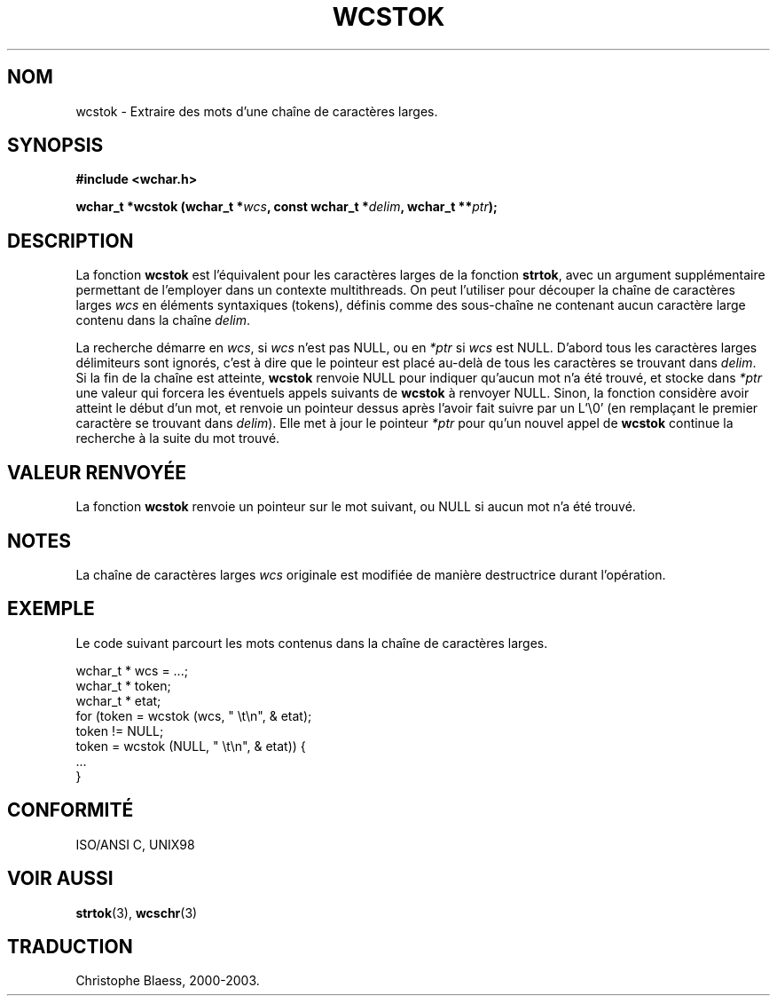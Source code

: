 .\" Copyright (c) Bruno Haible <haible@clisp.cons.org>
.\"
.\" This is free documentation; you can redistribute it and/or
.\" modify it under the terms of the GNU General Public License as
.\" published by the Free Software Foundation; either version 2 of
.\" the License, or (at your option) any later version.
.\"
.\" References consulted:
.\"   GNU glibc-2 source code and manual
.\"   Dinkumware C library reference http://www.dinkumware.com/
.\"   OpenGroup's Single Unix specification http://www.UNIX-systems.org/online.html
.\"   ISO/IEC 9899:1999
.\"
.\" Traduction 29/08/2000 par Christophe Blaess (ccb@club-internet.fr)
.\" LDP 1.30
.\" MàJ 21/07/2003 LDP-1.56
.TH WCSTOK 3 "21 juillet 2003" LDP "Manuel du programmeur Linux"
.SH NOM
wcstok \- Extraire des mots d'une chaîne de caractères larges.
.SH SYNOPSIS
.nf
.B #include <wchar.h>
.sp
.BI "wchar_t *wcstok (wchar_t *" wcs ", const wchar_t *" delim ", wchar_t **" ptr );
.fi
.SH DESCRIPTION
La fonction \fBwcstok\fP est l'équivalent pour les caractères larges de la fonction \fBstrtok\fP,
avec un argument supplémentaire permettant de l'employer dans un contexte multithreads.
On peut l'utiliser pour découper la chaîne de caractères larges \fIwcs\fP en éléments syntaxiques (tokens),
définis comme des sous-chaîne ne contenant aucun caractère large contenu dans la chaîne \fIdelim\fP.
.PP
La recherche démarre en \fIwcs\fP, si \fIwcs\fP n'est pas NULL, ou en \fI*ptr\fP si \fIwcs\fP est NULL.
D'abord tous les caractères larges délimiteurs sont ignorés, c'est à dire que le pointeur est placé au-delà
de tous les caractères se trouvant dans \fIdelim\fP.
Si la fin de la chaîne est atteinte, \fBwcstok\fP renvoie NULL pour indiquer qu'aucun mot n'a été trouvé, et stocke 
dans \fI*ptr\fP une valeur qui forcera les éventuels appels suivants de \fBwcstok\fP à renvoyer NULL.
Sinon, la fonction considère avoir atteint le début d'un mot, et renvoie un pointeur dessus après l'avoir fait suivre
par un L'\\0' (en remplaçant le premier caractère se trouvant dans \fIdelim\fP). Elle met à jour le pointeur \fI*ptr\fP pour
qu'un nouvel appel de \fBwcstok\fP continue la recherche à la suite du mot trouvé.
.SH "VALEUR RENVOYÉE"
La fonction \fBwcstok\fP renvoie un pointeur sur le mot suivant, ou NULL si aucun mot n'a été trouvé.
.SH NOTES
La chaîne de caractères larges \fIwcs\fP originale est modifiée de manière destructrice durant l'opération.
.SH EXEMPLE
Le code suivant parcourt les mots contenus dans la chaîne de caractères larges.
.sp
.nf
wchar_t * wcs = ...;
wchar_t * token;
wchar_t * etat;
for (token = wcstok (wcs, " \\t\\n", & etat);
     token != NULL;
     token = wcstok (NULL, " \\t\\n", & etat)) {
  ...
}
.fi
.SH "CONFORMITÉ"
ISO/ANSI C, UNIX98
.SH "VOIR AUSSI"
.BR strtok (3),
.BR wcschr (3)
.SH TRADUCTION
Christophe Blaess, 2000-2003.

